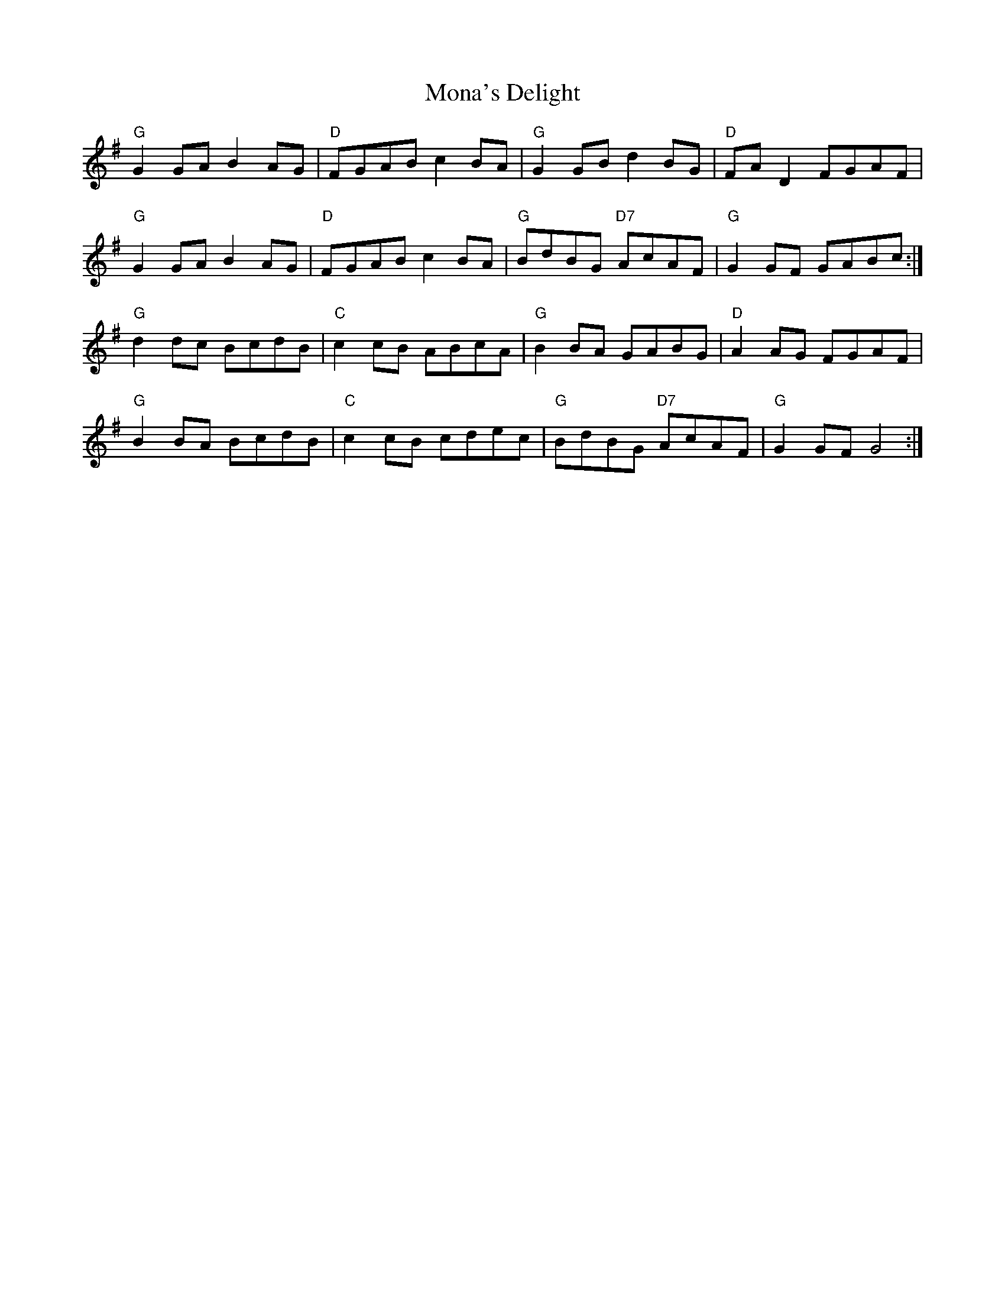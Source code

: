 X: 27530
T: Mona's Delight
R: march
M: 
K: Gmajor
"G"G2 GA B2 AG|"D"FGAB c2 BA|"G"G2 GB d2 BG|"D"FA D2 FGAF|
"G"G2 GA B2 AG|"D"FGAB c2 BA|"G" BdBG "D7"AcAF|"G"G2 GF GABc:|
"G"d2dc BcdB|"C"c2cB ABcA|"G"B2BA GABG|"D"A2 AG FGAF|
"G"B2 BA BcdB|"C"c2cB cdec|"G"BdBG "D7"AcAF|"G"G2 GF G4:|


